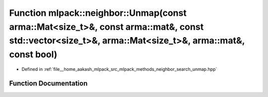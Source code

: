 .. _exhale_function_namespacemlpack_1_1neighbor_1acc225558031fe27e3336544c50dd642d:

Function mlpack::neighbor::Unmap(const arma::Mat<size_t>&, const arma::mat&, const std::vector<size_t>&, arma::Mat<size_t>&, arma::mat&, const bool)
====================================================================================================================================================

- Defined in :ref:`file__home_aakash_mlpack_src_mlpack_methods_neighbor_search_unmap.hpp`


Function Documentation
----------------------


.. doxygenfunction:: mlpack::neighbor::Unmap(const arma::Mat<size_t>&, const arma::mat&, const std::vector<size_t>&, arma::Mat<size_t>&, arma::mat&, const bool)
